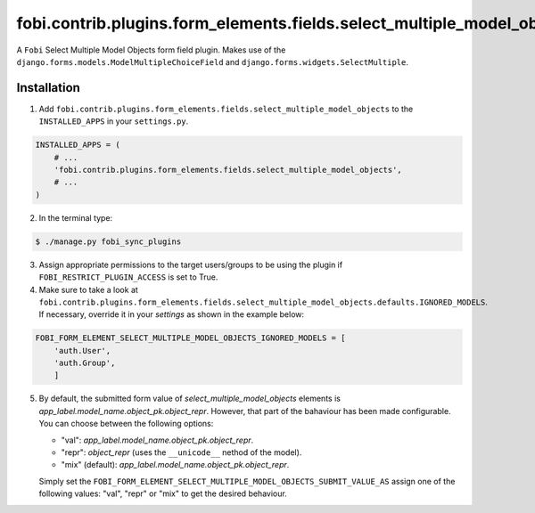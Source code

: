 =======================================================================
fobi.contrib.plugins.form_elements.fields.select_multiple_model_objects
=======================================================================
A ``Fobi`` Select Multiple Model Objects form field plugin. Makes use of the
``django.forms.models.ModelMultipleChoiceField`` and
``django.forms.widgets.SelectMultiple``.

Installation
============
1. Add
   ``fobi.contrib.plugins.form_elements.fields.select_multiple_model_objects`` 
   to the ``INSTALLED_APPS`` in your ``settings.py``.

.. code-block:: python

    INSTALLED_APPS = (
        # ...
        'fobi.contrib.plugins.form_elements.fields.select_multiple_model_objects',
        # ...
    )

2. In the terminal type:

.. code-block:: none

    $ ./manage.py fobi_sync_plugins

3. Assign appropriate permissions to the target users/groups to be using
   the plugin if ``FOBI_RESTRICT_PLUGIN_ACCESS`` is set to True.

4. Make sure to take a look at
   ``fobi.contrib.plugins.form_elements.fields.select_multiple_model_objects.defaults.IGNORED_MODELS``.
   If necessary, override it in your `settings` as shown in the example below:

.. code-block:: python

    FOBI_FORM_ELEMENT_SELECT_MULTIPLE_MODEL_OBJECTS_IGNORED_MODELS = [
        'auth.User',
        'auth.Group',
        ]

5. By default, the submitted form value of `select_multiple_model_objects` 
   elements is `app_label.model_name.object_pk.object_repr`. However, that part 
   of the bahaviour has been made configurable. You can choose between the 
   following options:

   - "val": `app_label.model_name.object_pk.object_repr`.
   - "repr": `object_repr` (uses the ``__unicode__`` nethod of the model).
   - "mix" (default): `app_label.model_name.object_pk.object_repr`.

   Simply set the
   ``FOBI_FORM_ELEMENT_SELECT_MULTIPLE_MODEL_OBJECTS_SUBMIT_VALUE_AS`` assign
   one of the following values: "val", "repr" or "mix" to get the desired
   behaviour.
